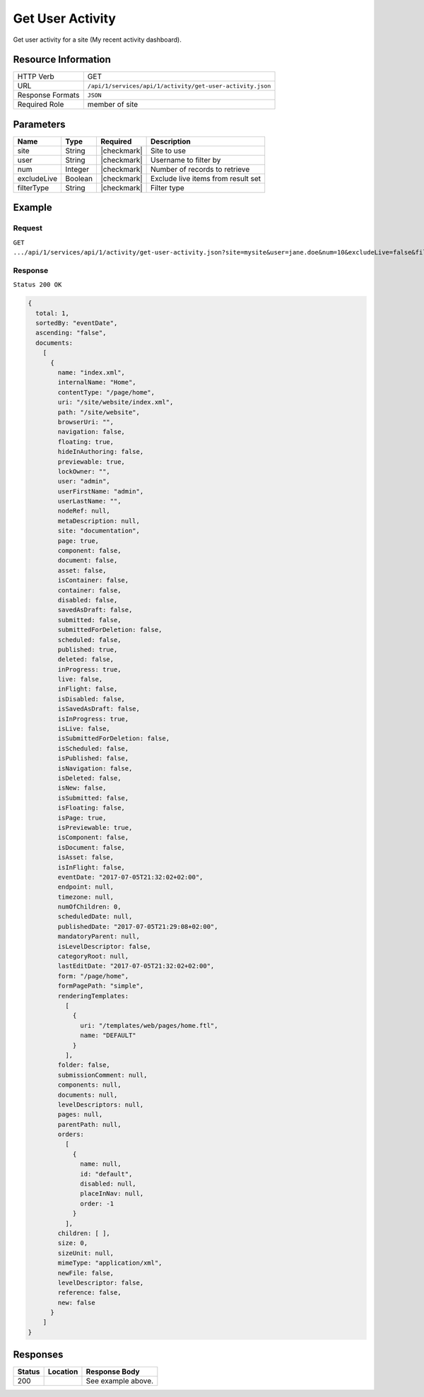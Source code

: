 .. .. include:: /includes/unicode-checkmark.rst

.. _crafter-studio-api-activity-get-user-activity:

=================
Get User Activity
=================

Get user activity for a site (My recent activity dashboard).

--------------------
Resource Information
--------------------

+----------------------------+-------------------------------------------------------------------+
|| HTTP Verb                 || GET                                                              |
+----------------------------+-------------------------------------------------------------------+
|| URL                       || ``/api/1/services/api/1/activity/get-user-activity.json``        |
+----------------------------+-------------------------------------------------------------------+
|| Response Formats          || ``JSON``                                                         |
+----------------------------+-------------------------------------------------------------------+
|| Required Role             || member of site                                                   |
+----------------------------+-------------------------------------------------------------------+

----------
Parameters
----------

+---------------+-------------+---------------+--------------------------------------------------+
|| Name         || Type       || Required     || Description                                     |
+===============+=============+===============+==================================================+
|| site         || String     || |checkmark|  || Site to use                                     |
+---------------+-------------+---------------+--------------------------------------------------+
|| user         || String     || |checkmark|  || Username to filter by                           |
+---------------+-------------+---------------+--------------------------------------------------+
|| num          || Integer    || |checkmark|  || Number of records to retrieve                   |
+---------------+-------------+---------------+--------------------------------------------------+
|| excludeLive  || Boolean    || |checkmark|  || Exclude live items from result set              |
+---------------+-------------+---------------+--------------------------------------------------+
|| filterType   || String     || |checkmark|  || Filter type                                     |
+---------------+-------------+---------------+--------------------------------------------------+

-------
Example
-------
^^^^^^^
Request
^^^^^^^

``GET .../api/1/services/api/1/activity/get-user-activity.json?site=mysite&user=jane.doe&num=10&excludeLive=false&filterType=all``

^^^^^^^^
Response
^^^^^^^^

``Status 200 OK``

.. code-block:: json

  {
    total: 1,
    sortedBy: "eventDate",
    ascending: "false",
    documents:
      [
        {
          name: "index.xml",
          internalName: "Home",
          contentType: "/page/home",
          uri: "/site/website/index.xml",
          path: "/site/website",
          browserUri: "",
          navigation: false,
          floating: true,
          hideInAuthoring: false,
          previewable: true,
          lockOwner: "",
          user: "admin",
          userFirstName: "admin",
          userLastName: "",
          nodeRef: null,
          metaDescription: null,
          site: "documentation",
          page: true,
          component: false,
          document: false,
          asset: false,
          isContainer: false,
          container: false,
          disabled: false,
          savedAsDraft: false,
          submitted: false,
          submittedForDeletion: false,
          scheduled: false,
          published: true,
          deleted: false,
          inProgress: true,
          live: false,
          inFlight: false,
          isDisabled: false,
          isSavedAsDraft: false,
          isInProgress: true,
          isLive: false,
          isSubmittedForDeletion: false,
          isScheduled: false,
          isPublished: false,
          isNavigation: false,
          isDeleted: false,
          isNew: false,
          isSubmitted: false,
          isFloating: false,
          isPage: true,
          isPreviewable: true,
          isComponent: false,
          isDocument: false,
          isAsset: false,
          isInFlight: false,
          eventDate: "2017-07-05T21:32:02+02:00",
          endpoint: null,
          timezone: null,
          numOfChildren: 0,
          scheduledDate: null,
          publishedDate: "2017-07-05T21:29:08+02:00",
          mandatoryParent: null,
          isLevelDescriptor: false,
          categoryRoot: null,
          lastEditDate: "2017-07-05T21:32:02+02:00",
          form: "/page/home",
          formPagePath: "simple",
          renderingTemplates:
            [
              {
                uri: "/templates/web/pages/home.ftl",
                name: "DEFAULT"
              }
            ],
          folder: false,
          submissionComment: null,
          components: null,
          documents: null,
          levelDescriptors: null,
          pages: null,
          parentPath: null,
          orders:
            [
              {
                name: null,
                id: "default",
                disabled: null,
                placeInNav: null,
                order: -1
              }
            ],
          children: [ ],
          size: 0,
          sizeUnit: null,
          mimeType: "application/xml",
          newFile: false,
          levelDescriptor: false,
          reference: false,
          new: false
        }
      ]
  }

---------
Responses
---------

+---------+-------------------------------------------+---------------------------------------------------+
|| Status || Location                                 || Response Body                                    |
+=========+===========================================+===================================================+
|| 200    ||                                          || See example above.                               |
+---------+-------------------------------------------+---------------------------------------------------+
